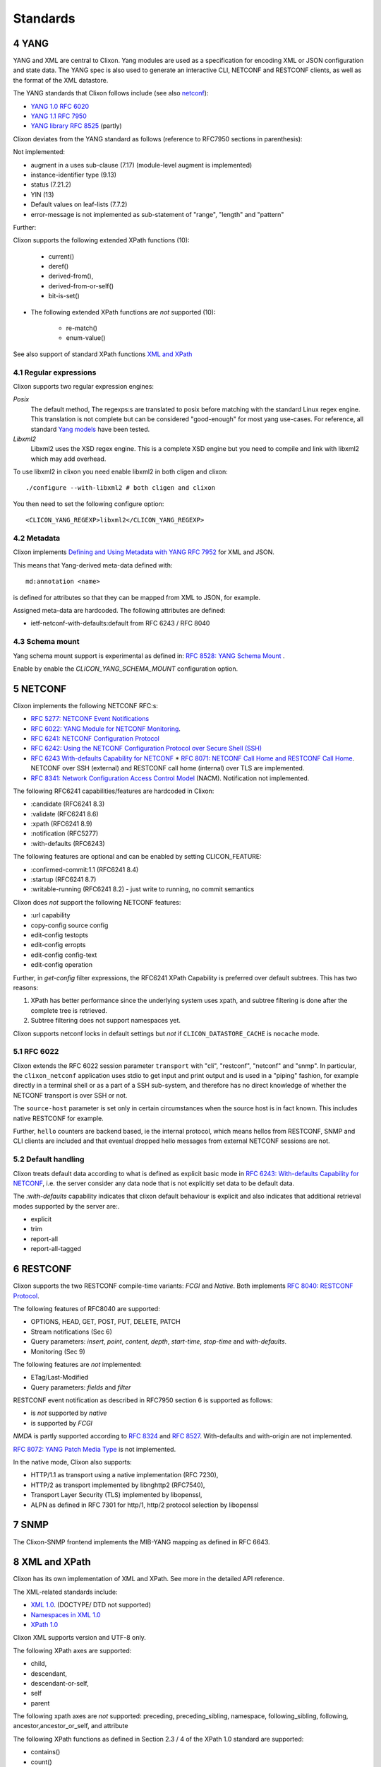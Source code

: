 .. _clixon_standards:
.. sectnum::
   :start: 4
   :depth: 3

*********
Standards
*********

YANG
====
YANG and XML are central to Clixon.  Yang modules are used as a
specification for encoding XML or JSON configuration and state
data. The YANG spec is also used to generate an interactive CLI,
NETCONF and RESTCONF clients, as well as the format of the XML
datastore.

The YANG standards that Clixon follows include (see also `netconf`_):

* `YANG 1.0 RFC 6020 <https://www.rfc-editor.org/rfc/rfc6020.txt>`_
* `YANG 1.1 RFC 7950 <https://www.rfc-editor.org/rfc/rfc7950.txt>`_
* `YANG library RFC 8525 <http://www.rfc-editor.org/rfc/rfc8525.txt>`_ (partly)

Clixon deviates from the YANG standard as follows (reference to RFC7950 sections in parenthesis):

Not implemented:

* augment in a uses sub-clause (7.17) (module-level augment is implemented)
* instance-identifier type (9.13)
* status (7.21.2)
* YIN (13)
* Default values on leaf-lists (7.7.2)
* error-message is not implemented as sub-statement of "range", "length" and "pattern"

Further:

Clixon supports the following extended XPath functions (10):
  
   - current()
   - deref()
   - derived-from(),
   - derived-from-or-self()
   - bit-is-set()
  
* The following extended XPath functions are *not* supported (10):
  
   - re-match()
   - enum-value()

See also support of standard XPath functions `XML and XPath`_
     
Regular expressions
-------------------
Clixon supports two regular expression engines:

`Posix`
   The default method, The regexps:s are translated to posix before matching with the standard Linux regex engine. This translation is not complete but can be considered "good-enough" for most yang use-cases. For reference, all standard `Yang models <https://github.com/YangModels/yang>`_ have been tested.
`Libxml2`
   Libxml2  uses the XSD regex engine. This is a complete XSD engine but you need to compile and link with libxml2 which may add overhead.

To use libxml2 in clixon you need enable libxml2 in both cligen and clixon:
::
   
  ./configure --with-libxml2 # both cligen and clixon

You then need to set the following configure option:
::

  <CLICON_YANG_REGEXP>libxml2</CLICON_YANG_REGEXP>

Metadata
--------
Clixon implements `Defining and Using Metadata with YANG RFC 7952 <http://www.rfc-editor.org/rfc/rfc7952.txt>`_ for XML and JSON.

This means that Yang-derived meta-data defined with::

    md:annotation <name>

is defined for attributes so that they can be mapped from XML to JSON, for example.

Assigned meta-data are hardcoded. The following attributes are defined:

* ietf-netconf-with-defaults:default from RFC 6243 / RFC 8040
  
Schema mount
------------
Yang schema mount support is experimental as defined in: `RFC 8528: YANG Schema Mount <http://www.rfc-editor.org/rfc/rfc8528.txt>`_ .

Enable by enable the `CLICON_YANG_SCHEMA_MOUNT` configuration option.

NETCONF
=======
Clixon implements the following NETCONF RFC:s:

* `RFC 5277: NETCONF Event Notifications <http://www.rfc-editor.org/rfc/rfc5277.txt>`_
* `RFC 6022: YANG Module for NETCONF Monitoring <http://www.rfc-editor.org/rfc/rfc6022.txt>`_.
* `RFC 6241: NETCONF Configuration Protocol <http://www.rfc-editor.org/rfc/rfc6241.txt>`_
* `RFC 6242: Using the NETCONF Configuration Protocol over Secure Shell (SSH) <http://www.rfc-editor.org/rfc/rfc6242.txt>`_
* `RFC 6243 With-defaults Capability for NETCONF <http:www.rfc-editor.org/rfc/rfc6243.txt>`_ * `RFC 8071: NETCONF Call Home and RESTCONF Call Home <http://www.rfc-editor.org/rfc/rfc8071.txt>`_. NETCONF over SSH (external) and RESTCONF call home (internal) over TLS are implemented.
* `RFC 8341: Network Configuration Access Control Model <http://www.rfc-editor.org/rfc/rfc8341.txt>`_ (NACM). Notification not implemented.


The following RFC6241 capabilities/features are hardcoded in Clixon:

* :candidate (RFC6241 8.3)
* :validate (RFC6241 8.6)
* :xpath (RFC6241 8.9)
* :notification (RFC5277)
* :with-defaults (RFC6243)

The following features are optional and can be enabled by setting CLICON_FEATURE:

* :confirmed-commit:1.1 (RFC6241 8.4)
* :startup (RFC6241 8.7)
* :writable-running (RFC6241 8.2) - just write to running, no commit semantics

Clixon does *not* support the following NETCONF features:

* :url capability
* copy-config source config
* edit-config testopts 
* edit-config erropts
* edit-config config-text
* edit-config operation

Further, in `get-config` filter expressions, the RFC6241 XPath
Capability is preferred over default subtrees. This has two reasons:

1. XPath has better performance since the underlying system uses xpath, and subtree filtering is done after the complete tree is retrieved.
2. Subtree filtering does not support namespaces yet.

Clixon supports netconf locks in default settings but *not* if ``CLICON_DATASTORE_CACHE`` is ``nocache`` mode.

RFC 6022
--------
Clixon extends the RFC 6022 session parameter ``transport`` with "cli", "restconf", "netconf" and "snmp".  In particular, the ``clixon_netconf`` application uses stdio to get input and print output and is used in a "piping" fashion, for example directly in a terminal shell or as a part of a SSH sub-system, and therefore has no direct knowledge of whether the NETCONF transport is over SSH or not.

The ``source-host`` parameter is set only in certain
circumstances when the source host is in fact known. This includes native RESTCONF for example.

Further, ``hello`` counters are backend based, ie the internal
protocol, which means hellos from RESTCONF, SNMP and CLI clients are
included and that eventual dropped hello messages from external NETCONF sessions are not.

Default handling
----------------
Clixon treats default data according to what is defined as explicit basic mode in `RFC 6243: With-defaults Capability for NETCONF <http://www.rfc-editor.org/rfc/rfc6243.txt>`_, i.e. the server consider any data node that is not explicitly set data to be default data.

The `:with-defaults` capability indicates that clixon default behaviour is explicit and also indicates that additional retrieval modes supported by the server are:.

* explicit
* trim
* report-all
* report-all-tagged

RESTCONF
========
Clixon supports the two RESTCONF compile-time variants: *FCGI* and *Native*. Both implements `RFC 8040: RESTCONF Protocol <https://www.rfc-editor.org/rfc/rfc8040.txt>`_.

The following features of RFC8040 are supported:

* OPTIONS, HEAD, GET, POST, PUT, DELETE, PATCH
* Stream notifications (Sec 6)
* Query parameters: `insert`, `point`, `content`, `depth`, `start-time`, `stop-time` and `with-defaults`.
* Monitoring (Sec 9)

The following features are *not* implemented:

* ETag/Last-Modified
* Query parameters: `fields` and `filter`

RESTCONF event notification as described in RFC7950 section 6 is supported as follows:

* is *not* supported by *native* 
* is supported by *FCGI* 

`NMDA` is partly supported according to `RFC 8324 <https://tools.ietf.org/html/rfc8342>`_ and `RFC 8527 <https://tools.ietf.org/html/rfc8527>`_. With-defaults and with-origin are not implemented.

`RFC 8072: YANG Patch Media Type <https://www.rfc-editor.org/rfc/rfc8072.txt>`_ is not implemented.

In the native mode, Clixon also supports:

* HTTP/1.1 as transport using a native implementation (RFC 7230),
* HTTP/2 as transport implemented by libnghttp2 (RFC7540),
* Transport Layer Security (TLS) implemented by libopenssl,
* ALPN as defined in RFC 7301 for http/1, http/2 protocol selection by libopenssl

SNMP
====
The Clixon-SNMP frontend implements the MIB-YANG mapping as defined in RFC 6643.

XML and XPath
=============
Clixon has its own implementation of XML and XPath. See more in the detailed API reference.

The XML-related standards include:

* `XML 1.0 <https://www.w3.org/TR/2008/REC-xml-20081126>`_. (DOCTYPE/ DTD not supported)
* `Namespaces in XML 1.0 <https://www.w3.org/TR/2009/REC-xml-names-20091208>`_
* `XPath 1.0 <https://www.w3.org/TR/xpath-10>`_
       
Clixon XML supports version and UTF-8 only.

The following XPath axes are supported:

* child,
* descendant,
* descendant-or-self,
* self
* parent

The following xpath axes are *not* supported: preceding, preceding_sibling, namespace, following_sibling, following, ancestor,ancestor_or_self, and attribute

The following XPath functions as defined in Section 2.3 / 4 of the XPath 1.0 standard are supported:

* contains()
* count()
* false()
* name()
* node()
* boolean()
* not()
* position()
* text()
* true()

The following standard XPath functions are *not* supported:

* ceiling
* comment
* concat
* floor
* id
* lang
* last
* local-name
* namespace-uri
* normalize-space
* number
* processing-instructions
* round
* starts-with
* string
* substring
* substring-after
* substring-before
* sum
* translate

Pagination
==========
The pagination solution is based on the following drafts:

- `<https://www.ietf.org/archive/id/draft-ietf-netconf-list-pagination-00.html>`_
- `<https://www.ietf.org/archive/id/draft-ietf-netconf-list-pagination-nc-00.html>`_
- `<https://www.ietf.org/archive/id/draft-ietf-netconf-list-pagination-rc-00.html>`_

See :ref:`Pagination section <clixon_pagination>` for more info.

Unicode
=======
Unicode is not supported in YANG and XML.

JSON
====
Clixon implements JSON according to:

- `ECMA JSON Data Interchange Syntax <http://www.ecma-international.org/publications/files/ECMA-ST/ECMA-404.pdf>`_
- `RFC 7951 JSON Encoding of Data Modeled with YANG <https://www.rfc-editor.org/rfc/rfc8040.txt>`_.
